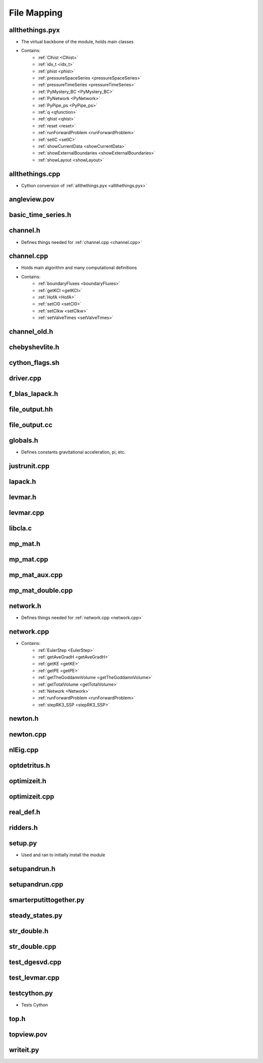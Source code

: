 File Mapping
=================================


.. _allthethings.pyx:

allthethings.pyx
---------------------------------
- The virtual backbone of the module, holds main classes
- Contains:
	- :ref:`Clhist <Clhist>`
	- :ref:`idx_t <idx_t>`
	- :ref:`phist <phist>`
	- :ref:`pressureSpaceSeries <pressureSpaceSeries>`
	- :ref:`pressureTimeSeries <pressureTimeSeries>`
	- :ref:`PyMystery_BC <PyMystery_BC>`
	- :ref:`PyNetwork <PyNetwork>`
	- :ref:`PyPipe_ps <PyPipe_ps>`
	- :ref:`q <qfunction>`
	- :ref:`qhist <qhist>`
	- :ref:`reset <reset>`
	- :ref:`runForwardProblem <runForwardProblem>`
	- :ref:`setIC <setIC>`
	- :ref:`showCurrentData <showCurrentData>`
	- :ref:`showExternalBoundaries <showExternalBoundaries>`
	- :ref:`showLayout <showLayout>`
	

.. _allthethings.cpp:

allthethings.cpp
---------------------------------
- Cython conversion of :ref:`allthethings.pyx <allthethings.pyx>`
	

.. _angleview.pov:
	
angleview.pov
---------------------------------



.. _basic_time_series.h:

basic_time_series.h
---------------------------------



.. _channel.h:

channel.h
---------------------------------
- Defines things needed for :ref:`channel.cpp <channel.cpp>`


.. _channel.cpp:

channel.cpp
---------------------------------
- Holds main algorithm and many computational definitions
- Contains:
	- :ref:`boundaryFluxes <boundaryFluxes>`
	- :ref:`getKCl <getKCl>`
	- :ref:`HofA <HofA>`
	- :ref:`setCl0 <setCl0>`
	- :ref:`setClkw <setClkw>`
	- :ref:`setValveTimes <setValveTimes>`


.. _channel_old.h:

channel_old.h
---------------------------------



.. _chebyshevlite.h:

chebyshevlite.h
---------------------------------



.. _cython_flags.sh:

cython_flags.sh
---------------------------------



.. _driver.cpp:

driver.cpp
---------------------------------



.. _f_blas_lapack.h:

f_blas_lapack.h
---------------------------------



.. _file_output.hh:

file_output.hh
---------------------------------



.. _file_output.cc:

file_output.cc
---------------------------------



.. _globals.h:

globals.h
---------------------------------
- Defines constants gravitational acceleration, pi, etc.



.. _justrunit.cpp:

justrunit.cpp
---------------------------------



.. _lapack.h:

lapack.h
---------------------------------



.. _levmar.h:

levmar.h
---------------------------------



.. _levmar.cpp:

levmar.cpp
---------------------------------



.. _libcla.c:

libcla.c
---------------------------------



.. _mp_mat.h:

mp_mat.h
---------------------------------



.. _mp_mat.cpp:

mp_mat.cpp
---------------------------------



.. _mp_mat_aux.cpp:

mp_mat_aux.cpp
---------------------------------



.. _mp_mat_double.cpp:

mp_mat_double.cpp
---------------------------------



.. _network.h:

network.h
---------------------------------
- Defines things needed for :ref:`network.cpp <network.cpp>`



.. _network.cpp:

network.cpp
---------------------------------
- Contains:
	- :ref:`EulerStep <EulerStep>`
	- :ref:`getAveGradH <getAveGradH>`
	- :ref:`getKE <getKE>`
	- :ref:`getPE <getPE>`
	- :ref:`getTheGoddamnVolume <getTheGoddamnVolume>`
	- :ref:`getTotalVolume <getTotalVolume>`
	- :ref:`Network <Network>`
	- :ref:`runForwardProblem <runForwardProblem>`
	- :ref:`stepRK3_SSP <stepRK3_SSP>`



.. _newton.h:

newton.h
---------------------------------



.. _newton.cpp:

newton.cpp
---------------------------------



.. _nEig.cpp:

nlEig.cpp
---------------------------------



.. _optdetritus.h:

optdetritus.h
---------------------------------



.. _optimizeit.h:

optimizeit.h
---------------------------------



.. _optimizeit.cpp:

optimizeit.cpp
---------------------------------



.. _real_def.h:

real_def.h
---------------------------------



.. _ridders.h:

ridders.h
---------------------------------



.. _setup.py:

setup.py
---------------------------------
- Used and ran to initially install the module



.. _setupandrun.h:

setupandrun.h
---------------------------------



.. _setupandrun.cpp:

setupandrun.cpp
---------------------------------



.. _smarterputittogether.py:

smarterputittogether.py
---------------------------------



.. _steady_states.py:

steady_states.py
---------------------------------



.. _str_double.h:

str_double.h
---------------------------------



.. _str_double.cpp:

str_double.cpp
---------------------------------



.. _test_dgesvd.cpp:

test_dgesvd.cpp
---------------------------------


.. _test_levmar.cpp:

test_levmar.cpp
---------------------------------


.. _testcython.py:

testcython.py
---------------------------------
- Tests Cython


.. _top.h:

top.h
---------------------------------



.. _topview.pov:

topview.pov
---------------------------------



.. _writeit.py:

writeit.py
---------------------------------



